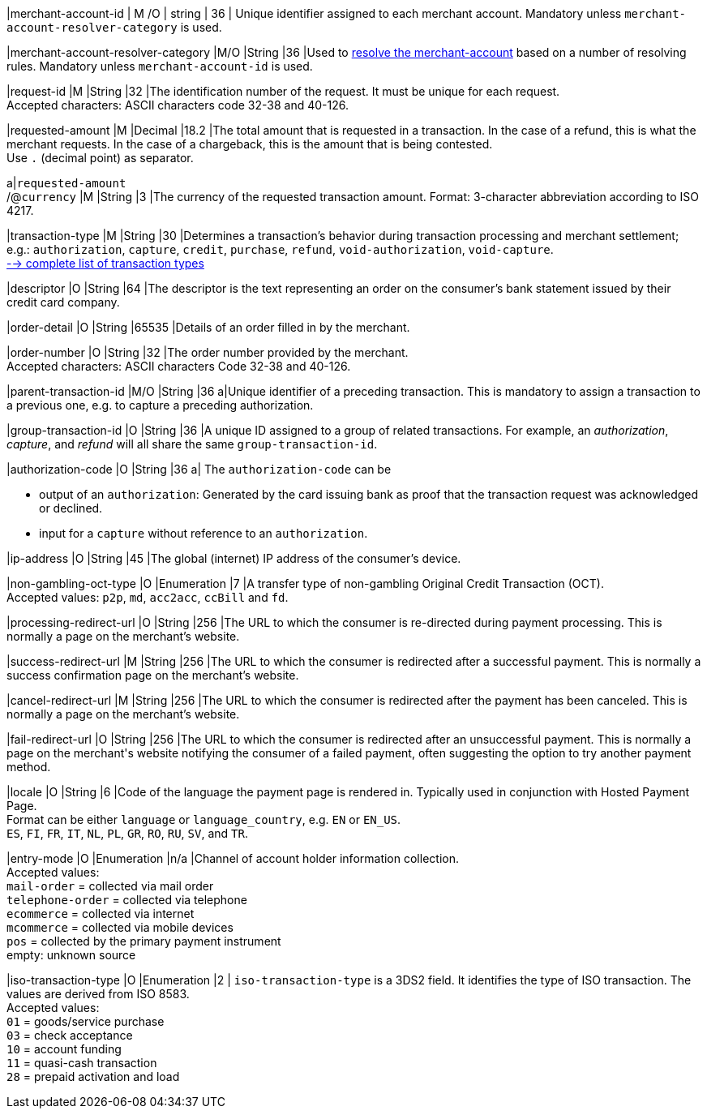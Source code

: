 // [%autowidth]
// [cols="m,,,,a"]
// |===
// | Field | Cardinality | Datatype | Size | Description
//
|merchant-account-id 
| M
ifndef::env-nova[]
/O 
endif::[]
| string 
| 36 
| Unique identifier assigned to each merchant account. 
ifndef::env-nova[]
Mandatory unless ``merchant-account-resolver-category`` is used.

|merchant-account-resolver-category 
|M/O 
|String 
|36 
|Used to <<GeneralPlatformFeatures_ResolverCategoryCode, resolve the merchant-account>> based on a number of resolving rules. Mandatory unless ``merchant-account-id`` is used.
endif::[]

|request-id 
|M 
|String 
|32 
|The identification number of the request. It must be unique for each request. +
Accepted characters: ASCII characters code 32-38 and 40-126.

|requested-amount 
|M 
|Decimal 
|18.2 
|The total amount that is requested in a transaction. In the case of a refund, this is what the merchant requests. In the case of a chargeback, this is the amount that is being contested. +
Use ``.`` (decimal point) as separator.

a|``requested&#8209;amount`` +
/@``currency`` 
|M 
|String 
|3 
|The currency of the requested transaction amount. Format: 3-character abbreviation according to ISO 4217.

|transaction-type 
|M 
|String 
|30 
|Determines a transaction's behavior during transaction processing and merchant settlement; e.g.: ``authorization``, ``capture``, ``credit``, ``purchase``, ``refund``, ``void-authorization``, ``void-capture``. +
 <<AppendixB, --> complete list of transaction types>>

|descriptor 
|O 
|String 
|64 
|The descriptor is the text representing an order on the consumer's bank statement issued by their credit card company. 

ifndef::env-nova[]
|order-detail 
|O 
|String 
|65535 
|Details of an order filled in by the merchant.
endif::[]

|order-number 
|O 
|String 
|32 
|The order number provided by the merchant. +
Accepted characters: ASCII characters Code 32-38 and 40-126.

|parent-transaction-id 
|M/O 
|String 
|36 
a|Unique identifier of a preceding transaction. This is mandatory to assign a transaction to a previous one, e.g. to capture a preceding authorization. 

ifndef::env-nova[]
|group-transaction-id 
|O 
|String 
|36 
|A unique ID assigned to a group of related transactions. For example, an _authorization_, _capture_, and _refund_ will all share the same ``group-transaction-id``.

|authorization-code 
|O 
|String 
|36 
a| The ``authorization-code`` can be

- output of an ``authorization``: Generated by the card issuing bank as proof that the transaction request was acknowledged or declined.
- input for a ``capture`` without reference to an ``authorization``.
//-
endif::[]

|ip-address 
|O 
|String 
|45 
|The global (internet) IP address of the consumer's device.

ifndef::env-nova[]
|non-gambling-oct-type 
|O 
|Enumeration 
|7 
|A transfer type of non-gambling Original Credit Transaction (OCT). +
Accepted values: ``p2p``, ``md``, ``acc2acc``, ``ccBill`` and ``fd``.
endif::[]

|processing-redirect-url 
|O 
|String 
|256 
|The URL to which the consumer is re-directed during payment processing. This is normally a page on the merchant's website.

|success-redirect-url 
|M 
|String 
|256 
|The URL to which the consumer is redirected after a successful payment. This is normally a success confirmation page on the merchant's website.

|cancel-redirect-url 
|M 
|String 
|256 
|The URL to which the consumer is redirected after the payment has been canceled. This is normally a page on the merchant's website.

|fail-redirect-url 
|O	
|String
|256	
|The URL to which the consumer is redirected after an unsuccessful payment. This is normally a page on the merchant\'s website notifying the consumer of a failed payment, often suggesting the option to try another payment method.

|locale 
|O 
|String 
|6 
|Code of the language the payment page is rendered in. Typically used in conjunction with Hosted Payment Page. +
Format can be either ``language`` or ``language_country``, e.g. ``EN`` or ``EN_US``. +
// Accepted countries: ``CZ``, ``DA``, ``EN``, ``DE``,
``ES``, ``FI``, ``FR``, ``IT``, ``NL``, ``PL``, ``GR``, ``RO``, ``RU``, ``SV``, and ``TR``.

|entry-mode	
|O 
|Enumeration 
|n/a 
|Channel of account holder information collection. +
ifndef::env-nova[]
Accepted values: +
``mail-order`` = collected via mail order +
``telephone-order`` = collected via telephone +
``ecommerce`` = collected via internet +
``mcommerce`` = collected via mobile devices +
``pos`` = collected by the primary payment instrument +
empty: unknown source
endif::[]
ifdef::env-nova[]
Accepted value: +
``ecommerce`` = collected via internet
endif::[]

|iso-transaction-type 
|O 
|Enumeration 
|2 
| ``iso-transaction-type`` is a 3DS2 field. It identifies the type of ISO transaction. The values are derived from ISO 8583. +
Accepted values: +
 ``01`` = goods/service purchase +
 ``03`` = check acceptance +
 ``10`` = account funding +
 ``11`` = quasi-cash transaction +
 ``28`` = prepaid activation and load 

// |===